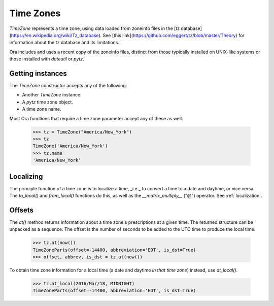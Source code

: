 Time Zones
==========

`TimeZone` represents a time zone, using data loaded from zoneinfo files in the
[tz database](https://en.wikipedia.org/wiki/Tz_database).  See [this
link](https://github.com/eggert/tz/blob/master/Theory) for information about the
tz database and its limitations.

Ora includes and uses a recent copy of the zoneinfo files, distinct from those
typically installed on UNIX-like systems or those installed with `dateutil` or
`pytz`.


Getting instances
-----------------

The `TimeZone` constructor accepts any of the following:

- Another `TimeZone` instance.
- A `pytz` time zone object.
- A time zone name.

Most Ora functions that require a time zone parameter accept any of these as well.

    >>> tz = TimeZone("America/New_York")
    >>> tz
    TimeZone('America/New_York')
    >>> tz.name
    'America/New_York'


Localizing
----------

The principle function of a time zone is to localize a time, _i.e._ to convert a
time to a date and daytime, or vice versa. The `to_local()` and `from_local()`
functions do this, as well as the `__matrix_multiply__` ("@") operator.  See
:ref:`localization`.


Offsets
-------

The `at()` method returns information about a time zone's prescriptions at a
given time.  The returned structure can be unpacked as a sequence.  The offset
is the number of seconds to be added to the UTC time to produce the local time.

    >>> tz.at(now())
    TimeZoneParts(offset=-14400, abbreviation='EDT', is_dst=True)
    >>> offset, abbrev, is_dst = tz.at(now())

To obtain time zone information for a local time (a date and daytime *in that
time zone*) instead, use `at_local()`.

    >>> tz.at_local(2016/Mar/18, MIDNIGHT)
    TimeZoneParts(offset=-14400, abbreviation='EDT', is_dst=True)

